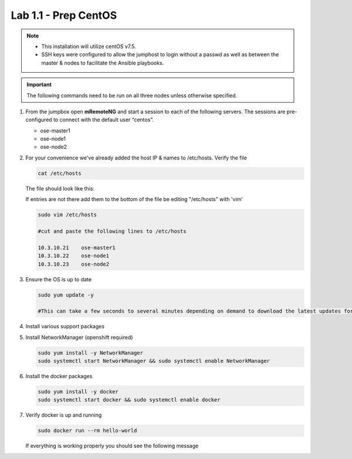 Lab 1.1 - Prep CentOS
=====================

.. note::
   - This installation will utilize centOS v7.5.
   - SSH keys were configured to allow the jumphost to login without a passwd
     as well as between the master & nodes to facilitate the Ansible playbooks.

.. important:: The following commands need to be run on all three nodes
   unless otherwise specified.

#. From the jumpbox open **mRemoteNG** and start a session to each of the
   following servers. The sessions are pre-configured to connect with the
   default user “centos”.

   - ose-master1
   - ose-node1
   - ose-node2

   .. image:: images/MremoteNG.png
      :align: center

#. For your convenience we've already added the host IP & names to /etc/hosts.
   Verify the file

   .. code-block:: bash

      cat /etc/hosts

   The file should look like this:

   .. image:: images/centos-hosts-file.png
      :align: center

   If entries are not there add them to the bottom of the file be editing
   "/etc/hosts" with 'vim'

   .. code-block:: bash

      sudo vim /etc/hosts

      #cut and paste the following lines to /etc/hosts

      10.3.10.21    ose-master1
      10.3.10.22    ose-node1
      10.3.10.23    ose-node2

#. Ensure the OS is up to date

   .. code-block:: bash

      sudo yum update -y

      #This can take a few seconds to several minutes depending on demand to download the latest updates for the OS.

#. Install various support packages

   .. code-blockl:: bash

      sudo yum install -y vim ntp make python git curl

#. Install NetworkManager (openshift required)

   .. code-block:: bash

      sudo yum install -y NetworkManager
      sudo systemctl start NetworkManager && sudo systemctl enable NetworkManager

#. Install the docker packages

   .. code-block:: bash

      sudo yum install -y docker
      sudo systemctl start docker && sudo systemctl enable docker

#. Verify docker is up and running

   .. code-block:: bash

      sudo docker run --rm hello-world
   
   If everything is working properly you should see the following message

   .. image:: images/setup-test-docker.png
      :align: center
